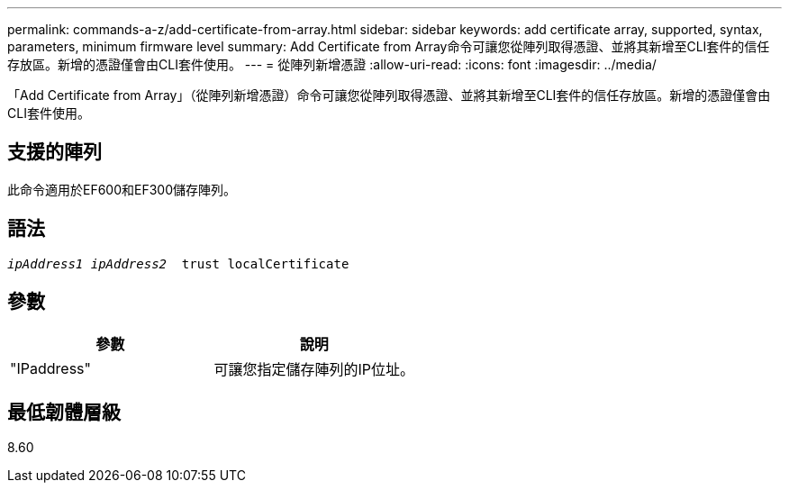 ---
permalink: commands-a-z/add-certificate-from-array.html 
sidebar: sidebar 
keywords: add certificate array, supported, syntax, parameters, minimum firmware level 
summary: Add Certificate from Array命令可讓您從陣列取得憑證、並將其新增至CLI套件的信任存放區。新增的憑證僅會由CLI套件使用。 
---
= 從陣列新增憑證
:allow-uri-read: 
:icons: font
:imagesdir: ../media/


[role="lead"]
「Add Certificate from Array」（從陣列新增憑證）命令可讓您從陣列取得憑證、並將其新增至CLI套件的信任存放區。新增的憑證僅會由CLI套件使用。



== 支援的陣列

此命令適用於EF600和EF300儲存陣列。



== 語法

[source, cli, subs="+macros"]
----

pass:quotes[_ipAddress1 ipAddress2_  trust localCertificate]
----


== 參數

|===
| 參數 | 說明 


 a| 
"IPaddress"
 a| 
可讓您指定儲存陣列的IP位址。

|===


== 最低韌體層級

8.60
